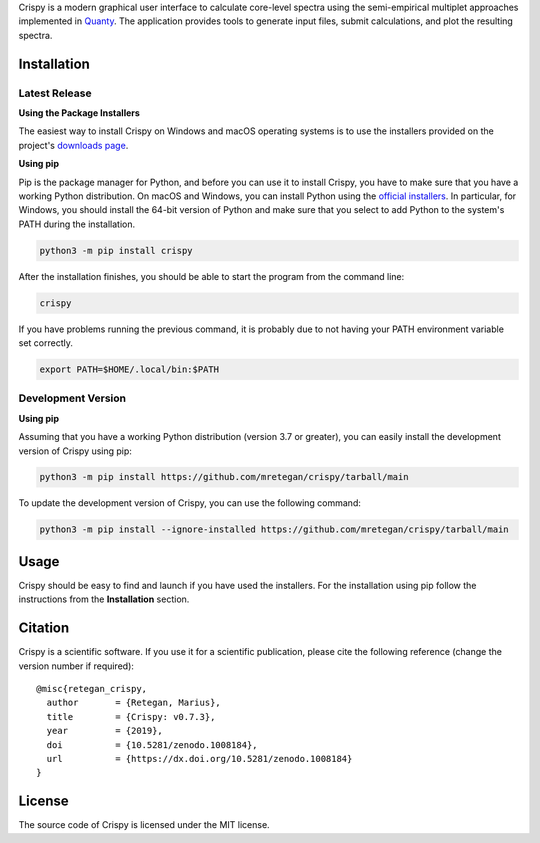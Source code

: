 Crispy is a modern graphical user interface to calculate core-level spectra
using the semi-empirical multiplet approaches implemented in `Quanty
<http://quanty.org>`_. The application provides tools to generate input files,
submit calculations, and plot the resulting spectra.

|release| |downloads| |DOI| |license|

.. |downloads| image:: https://img.shields.io/github/downloads/mretegan/crispy/total.svg
    :target: https://github.com/mretegan/crispy/releases

.. |release| image::  https://img.shields.io/github/release/mretegan/crispy.svg
    :target: https://github.com/mretegan/crispy/releases

.. |DOI| image:: https://zenodo.org/badge/doi/10.5281/zenodo.1008184.svg
    :target: https://dx.doi.org/10.5281/zenodo.1008184

.. |license| image:: https://img.shields.io/github/license/mretegan/crispy.svg
    :target: https://github.com/mretegan/crispy/blob/master/LICENSE.txt

.. first-marker

.. image:: docs/assets/main_window.png

.. second-marker

Installation
============

Latest Release
--------------

**Using the Package Installers**

The easiest way to install Crispy on Windows and macOS operating systems is to
use the installers provided on the project's `downloads page
<http://www.esrf.eu/computing/scientific/crispy/downloads.html>`_.

**Using pip**

Pip is the package manager for Python, and before you can use it to install
Crispy, you have to make sure that you have a working Python distribution. On
macOS and Windows, you can install Python using the `official installers
<https://www.python.org/downloads>`_. In particular, for Windows, you should
install the 64-bit version of Python and make sure that you select to add
Python to the system's PATH during the installation.

.. code:: sh

    python3 -m pip install crispy

After the installation finishes, you should be able to start the program from
the command line:

.. code:: sh

    crispy

If you have problems running the previous command, it is probably due to not
having your PATH environment variable set correctly.

.. code:: sh

    export PATH=$HOME/.local/bin:$PATH


Development Version
-------------------

**Using pip**

Assuming that you have a working Python distribution (version 3.7 or greater),
you can easily install the development version of Crispy using pip:

.. code:: sh

    python3 -m pip install https://github.com/mretegan/crispy/tarball/main

To update the development version of Crispy, you can use the following command:

.. code:: sh

    python3 -m pip install --ignore-installed https://github.com/mretegan/crispy/tarball/main

.. third-marker

Usage
=====

.. forth-marker

Crispy should be easy to find and launch if you have used the installers. For
the installation using pip follow the instructions from the **Installation**
section.

.. fifth-marker

Citation
========
Crispy is a scientific software. If you use it for a scientific publication,
please cite the following reference (change the version number if required)::

    @misc{retegan_crispy,
      author       = {Retegan, Marius},
      title        = {Crispy: v0.7.3},
      year         = {2019},
      doi          = {10.5281/zenodo.1008184},
      url          = {https://dx.doi.org/10.5281/zenodo.1008184}
    }

.. sixth-marker

License
=======
The source code of Crispy is licensed under the MIT license.
